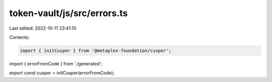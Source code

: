 token-vault/js/src/errors.ts
============================

Last edited: 2022-10-11 23:41:10

Contents:

.. code-block:: ts

    import { initCusper } from '@metaplex-foundation/cusper';
import { errorFromCode } from './generated';

export const cusper = initCusper(errorFromCode);


